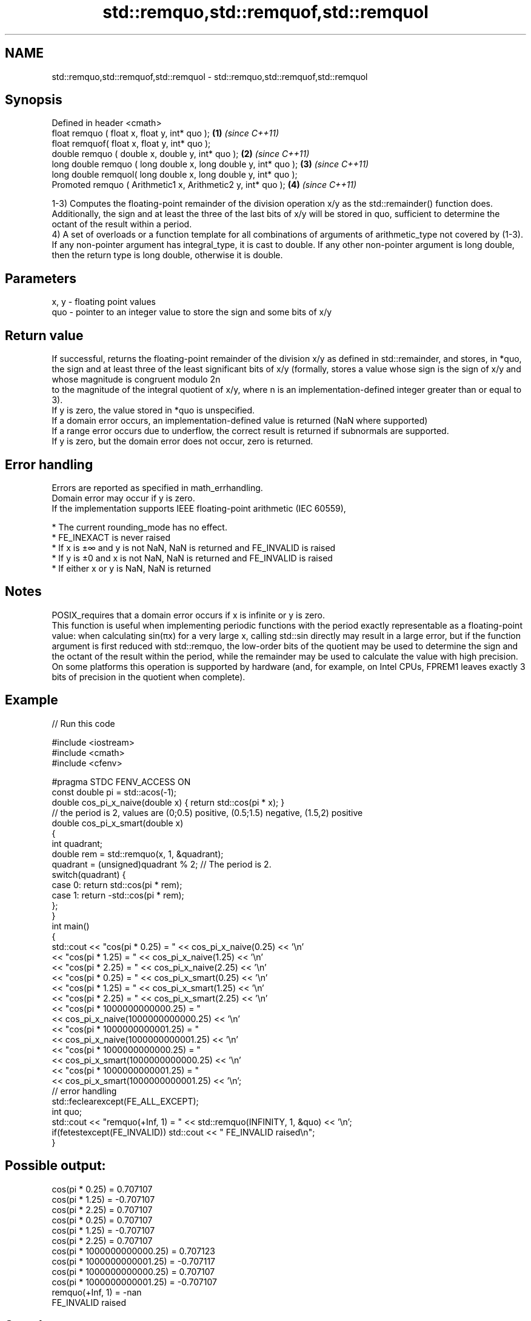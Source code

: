 .TH std::remquo,std::remquof,std::remquol 3 "2020.03.24" "http://cppreference.com" "C++ Standard Libary"
.SH NAME
std::remquo,std::remquof,std::remquol \- std::remquo,std::remquof,std::remquol

.SH Synopsis

  Defined in header <cmath>
  float remquo ( float x, float y, int* quo );                   \fB(1)\fP \fI(since C++11)\fP
  float remquof( float x, float y, int* quo );
  double remquo ( double x, double y, int* quo );                \fB(2)\fP \fI(since C++11)\fP
  long double remquo ( long double x, long double y, int* quo ); \fB(3)\fP \fI(since C++11)\fP
  long double remquol( long double x, long double y, int* quo );
  Promoted remquo ( Arithmetic1 x, Arithmetic2 y, int* quo );    \fB(4)\fP \fI(since C++11)\fP

  1-3) Computes the floating-point remainder of the division operation x/y as the std::remainder() function does. Additionally, the sign and at least the three of the last bits of x/y will be stored in quo, sufficient to determine the octant of the result within a period.
  4) A set of overloads or a function template for all combinations of arguments of arithmetic_type not covered by (1-3). If any non-pointer argument has integral_type, it is cast to double. If any other non-pointer argument is long double, then the return type is long double, otherwise it is double.

.SH Parameters


  x, y - floating point values
  quo  - pointer to an integer value to store the sign and some bits of x/y


.SH Return value

  If successful, returns the floating-point remainder of the division x/y as defined in std::remainder, and stores, in *quo, the sign and at least three of the least significant bits of x/y (formally, stores a value whose sign is the sign of x/y and whose magnitude is congruent modulo 2n
  to the magnitude of the integral quotient of x/y, where n is an implementation-defined integer greater than or equal to 3).
  If y is zero, the value stored in *quo is unspecified.
  If a domain error occurs, an implementation-defined value is returned (NaN where supported)
  If a range error occurs due to underflow, the correct result is returned if subnormals are supported.
  If y is zero, but the domain error does not occur, zero is returned.

.SH Error handling

  Errors are reported as specified in math_errhandling.
  Domain error may occur if y is zero.
  If the implementation supports IEEE floating-point arithmetic (IEC 60559),

  * The current rounding_mode has no effect.
  * FE_INEXACT is never raised
  * If x is ±∞ and y is not NaN, NaN is returned and FE_INVALID is raised
  * If y is ±0 and x is not NaN, NaN is returned and FE_INVALID is raised
  * If either x or y is NaN, NaN is returned


.SH Notes

  POSIX_requires that a domain error occurs if x is infinite or y is zero.
  This function is useful when implementing periodic functions with the period exactly representable as a floating-point value: when calculating sin(πx) for a very large x, calling std::sin directly may result in a large error, but if the function argument is first reduced with std::remquo, the low-order bits of the quotient may be used to determine the sign and the octant of the result within the period, while the remainder may be used to calculate the value with high precision.
  On some platforms this operation is supported by hardware (and, for example, on Intel CPUs, FPREM1 leaves exactly 3 bits of precision in the quotient when complete).

.SH Example

  
// Run this code

    #include <iostream>
    #include <cmath>
    #include <cfenv>

    #pragma STDC FENV_ACCESS ON
    const double pi = std::acos(-1);
    double cos_pi_x_naive(double x) { return std::cos(pi * x); }
    // the period is 2, values are (0;0.5) positive, (0.5;1.5) negative, (1.5,2) positive
    double cos_pi_x_smart(double x)
    {
        int quadrant;
        double rem = std::remquo(x, 1, &quadrant);
        quadrant = (unsigned)quadrant % 2;  // The period is 2.
        switch(quadrant) {
            case 0: return std::cos(pi * rem);
            case 1: return -std::cos(pi * rem);
        };
    }
    int main()
    {
        std::cout << "cos(pi * 0.25) = " << cos_pi_x_naive(0.25) << '\\n'
                  << "cos(pi * 1.25) = " << cos_pi_x_naive(1.25) << '\\n'
                  << "cos(pi * 2.25) = " << cos_pi_x_naive(2.25) << '\\n'
                  << "cos(pi * 0.25) = " << cos_pi_x_smart(0.25) << '\\n'
                  << "cos(pi * 1.25) = " << cos_pi_x_smart(1.25) << '\\n'
                  << "cos(pi * 2.25) = " << cos_pi_x_smart(2.25) << '\\n'
                  << "cos(pi * 1000000000000.25) = "
                  << cos_pi_x_naive(1000000000000.25) << '\\n'
                  << "cos(pi * 1000000000001.25) = "
                  << cos_pi_x_naive(1000000000001.25) << '\\n'
                  << "cos(pi * 1000000000000.25) = "
                  << cos_pi_x_smart(1000000000000.25) << '\\n'
                  << "cos(pi * 1000000000001.25) = "
                  << cos_pi_x_smart(1000000000001.25) << '\\n';
        // error handling
        std::feclearexcept(FE_ALL_EXCEPT);
        int quo;
        std::cout << "remquo(+Inf, 1) = " << std::remquo(INFINITY, 1, &quo) << '\\n';
        if(fetestexcept(FE_INVALID)) std::cout << "    FE_INVALID raised\\n";
    }

.SH Possible output:

    cos(pi * 0.25) = 0.707107
    cos(pi * 1.25) = -0.707107
    cos(pi * 2.25) = 0.707107
    cos(pi * 0.25) = 0.707107
    cos(pi * 1.25) = -0.707107
    cos(pi * 2.25) = 0.707107
    cos(pi * 1000000000000.25) = 0.707123
    cos(pi * 1000000000001.25) = -0.707117
    cos(pi * 1000000000000.25) = 0.707107
    cos(pi * 1000000000001.25) = -0.707107
    remquo(+Inf, 1) = -nan
        FE_INVALID raised


.SH See also



  div(int)
  ldiv
  lldiv      computes quotient and remainder of integer division
             \fI(function)\fP


  \fI(C++11)\fP

  fmod
  fmodf
  fmodl      remainder of the floating point division operation
             \fI(function)\fP

  \fI(C++11)\fP
  \fI(C++11)\fP

  remainder
  remainderf
  remainderl signed remainder of the division operation
             \fI(function)\fP
  \fI(C++11)\fP
  \fI(C++11)\fP
  \fI(C++11)\fP




